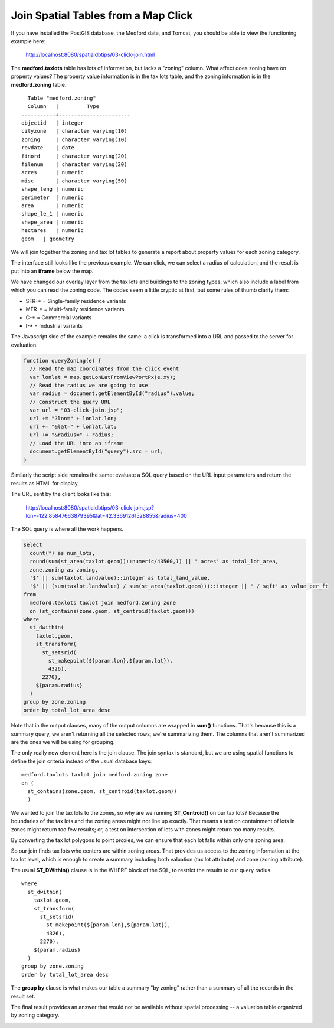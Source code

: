 .. _click-join:

Join Spatial Tables from a Map Click
====================================

If you have installed the PostGIS database, the Medford data, and Tomcat, you should be able to view the functioning example here:

  http://localhost:8080/spatialdbtips/03-click-join.html
  
The **medford.taxlots** table has lots of information, but lacks a "zoning" column. What affect does zoning have on property values? The property value information is in the tax lots table, and the zoning information is in the **medford.zoning** table.

::

    Table "medford.zoning"
    Column   |         Type          
  -----------+-----------------------
  objectid   | integer                
  cityzone   | character varying(10)  
  zoning     | character varying(10)  
  revdate    | date                  
  finord     | character varying(20)  
  filenum    | character varying(20)  
  acres      | numeric                
  misc       | character varying(50)  
  shape_leng | numeric                
  perimeter  | numeric                
  area       | numeric                
  shape_le_1 | numeric                
  shape_area | numeric                
  hectares   | numeric                
  geom   | geometry               

We will join together the zoning and tax lot tables to generate a report about property values for each zoning category.

The interface still looks like the previous example. We can click, we can select a radius of calculation, and the result is put into an **iframe** below the map.

.. image:: ./img/click-join1.png

We have changed our overlay layer from the tax lots and buildings to the zoning types, which also include a label from which you can read the zoning code. The codes seem a little cryptic at first, but some rules of thumb clarify them:

* SFR-* = Single-family residence variants
* MFR-* = Multi-family residence variants
* C-* = Commercial variants
* I-* = Industrial variants

The Javascript side of the example remains the same: a click is transformed into a URL and passed to the server for evaluation.

.. code-block:: javascript 

  function queryZoning(e) {
    // Read the map coordinates from the click event
    var lonlat = map.getLonLatFromViewPortPx(e.xy);
    // Read the radius we are going to use
    var radius = document.getElementById("radius").value;
    // Construct the query URL
    var url = "03-click-join.jsp";
    url += "?lon=" + lonlat.lon;
    url += "&lat=" + lonlat.lat;
    url += "&radius=" + radius;
    // Load the URL into an iframe
    document.getElementById("query").src = url;
  }

Similarly the script side remains the same: evaluate a SQL query based on the URL input parameters and return the results as HTML for display.

The URL sent by the client looks like this:

  http://localhost:8080/spatialdbtips/03-click-join.jsp?lon=-122.85847663879395&lat=42.33691261528855&radius=400

The SQL query is where all the work happens.

.. code-block:: sql

  select 
    count(*) as num_lots,
    round(sum(st_area(taxlot.geom))::numeric/43560,1) || ' acres' as total_lot_area, 
    zone.zoning as zoning,
    '$' || sum(taxlot.landvalue)::integer as total_land_value,
    '$' || (sum(taxlot.landvalue) / sum(st_area(taxlot.geom)))::integer || ' / sqft' as value_per_ft
  from 
    medford.taxlots taxlot join medford.zoning zone 
    on (st_contains(zone.geom, st_centroid(taxlot.geom)))
  where
    st_dwithin(
      taxlot.geom,
      st_transform(
        st_setsrid(
          st_makepoint(${param.lon},${param.lat}),
          4326),
        2270),
      ${param.radius}
    )
  group by zone.zoning
  order by total_lot_area desc
  
Note that in the output clauses, many of the output columns are wrapped in **sum()** functions. That's because this is a summary query, we aren't returning all the selected rows, we're summarizing them. The columns that aren't summarized are the ones we will be using for grouping.

The only really new element here is the join clause. The join syntax is standard, but we are using spatial functions to define the join criteria instead of the usual database keys:

:: 
  
  medford.taxlots taxlot join medford.zoning zone 
  on (
    st_contains(zone.geom, st_centroid(taxlot.geom))
    )
  
We wanted to join the tax lots to the zones, so why are we running **ST_Centroid()** on our tax lots? Because the boundaries of the tax lots and the zoning areas might not line up exactly. That means a test on containment of lots in zones might return too few results; or, a test on intersection of lots with zones might return too many results.

.. image:: ./img/click-join2.png

By converting the tax lot polygons to point proxies, we can ensure that each lot falls within only one zoning area.

.. image:: ./img/click-join3.png

So our join finds tax lots who centers are within zoning areas. That provides us access to the zoning information at the tax lot level, which is enough to create a summary including both valuation (tax lot attribute) and zone (zoning attribute).

The usual **ST_DWithin()** clause is in the WHERE block of the SQL, to restrict the results to our query radius.

:: 

  where
    st_dwithin(
      taxlot.geom,
      st_transform(
        st_setsrid(
          st_makepoint(${param.lon},${param.lat}),
          4326),
        2270),
      ${param.radius}
    )
  group by zone.zoning
  order by total_lot_area desc

The **group by** clause is what makes our table a summary "by zoning" rather than a summary of all the records in the result set.

The final result provides an answer that would not be available without spatial processing -- a valuation table organized by zoning category.

.. image:: ./img/click-join4.png

